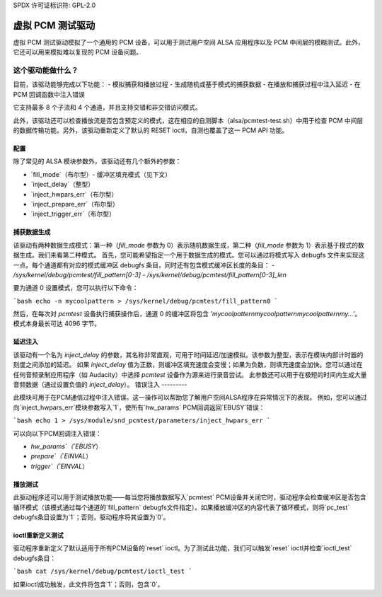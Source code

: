 SPDX 许可证标识符: GPL-2.0

虚拟 PCM 测试驱动
=================

虚拟 PCM 测试驱动模拟了一个通用的 PCM 设备，可以用于测试用户空间 ALSA 应用程序以及 PCM 中间层的模糊测试。此外，它还可以用来模拟难以复现的 PCM 设备问题。

这个驱动能做什么？
~~~~~~~~~~~~~~~~~~~~~

目前，该驱动能够完成以下功能：
- 模拟捕获和播放过程
- 生成随机或基于模式的捕获数据
- 在播放和捕获过程中注入延迟
- 在 PCM 回调函数中注入错误

它支持最多 8 个子流和 4 个通道，并且支持交错和非交错访问模式。

此外，该驱动还可以检查播放流是否包含预定义的模式，这在相应的自测脚本（alsa/pcmtest-test.sh）中用于检查 PCM 中间层的数据传输功能。另外，该驱动重新定义了默认的 RESET ioctl，自测也覆盖了这一 PCM API 功能。

配置
-----

除了常见的 ALSA 模块参数外，该驱动还有几个额外的参数：

- `fill_mode`（布尔型）- 缓冲区填充模式（见下文）
- `inject_delay`（整型）
- `inject_hwpars_err`（布尔型）
- `inject_prepare_err`（布尔型）
- `inject_trigger_err`（布尔型）

捕获数据生成
-------------

该驱动有两种数据生成模式：第一种（`fill_mode` 参数为 0）表示随机数据生成，第二种（`fill_mode` 参数为 1）表示基于模式的数据生成。我们来看第二种模式。
首先，您可能希望指定一个用于数据生成的模式。您可以通过将模式写入 debugfs 文件来实现这一点。每个通道都有对应的模式缓冲区 debugfs 条目，同时还有包含模式缓冲区长度的条目：
- `/sys/kernel/debug/pcmtest/fill_pattern[0-3]`
- `/sys/kernel/debug/pcmtest/fill_pattern[0-3]_len`

要为通道 0 设置模式，您可以执行以下命令：

```bash
echo -n mycoolpattern > /sys/kernel/debug/pcmtest/fill_pattern0
```

然后，在每次对 `pcmtest` 设备执行捕获操作后，通道 0 的缓冲区将包含 `'mycoolpatternmycoolpatternmycoolpatternmy...'`。
模式本身最长可达 4096 字节。

延迟注入
---------

该驱动有一个名为 `inject_delay` 的参数，其名称非常直观，可用于时间延迟/加速模拟。该参数为整型，表示在模块内部计时器的刻度之间添加的延迟。
如果 `inject_delay` 值为正数，则缓冲区填充速度会变慢；如果为负数，则填充速度会加快。您可以通过在任何音频录制应用程序（如 Audacity）中选择 `pcmtest` 设备作为源来进行录音尝试。
此参数还可以用于在极短的时间内生成大量音频数据（通过设置负值的 `inject_delay`）。
错误注入
---------

此模块可用于在PCM通信过程中注入错误。这一操作可以帮助您了解用户空间ALSA程序在异常情况下的表现。
例如，您可以通过向`inject_hwpars_err`模块参数写入`1`，使所有`hw_params` PCM回调返回`EBUSY`错误：

```bash
echo 1 > /sys/module/snd_pcmtest/parameters/inject_hwpars_err
```

可以向以下PCM回调注入错误：

- `hw_params`（`EBUSY`）
- `prepare`（`EINVAL`）
- `trigger`（`EINVAL`）

播放测试
--------

此驱动程序还可以用于测试播放功能——每当您将播放数据写入`pcmtest` PCM设备并关闭它时，驱动程序会检查缓冲区是否包含循环模式（该模式通过每个通道的`fill_pattern` debugfs文件指定）。如果播放缓冲区的内容代表了循环模式，则将`pc_test` debugfs条目设置为`1`；否则，驱动程序将其设置为`0`。

ioctl重新定义测试
-------------------

驱动程序重新定义了默认适用于所有PCM设备的`reset` ioctl。为了测试此功能，我们可以触发`reset` ioctl并检查`ioctl_test` debugfs条目：

```bash
cat /sys/kernel/debug/pcmtest/ioctl_test
```

如果ioctl成功触发，此文件将包含`1`；否则，包含`0`。
